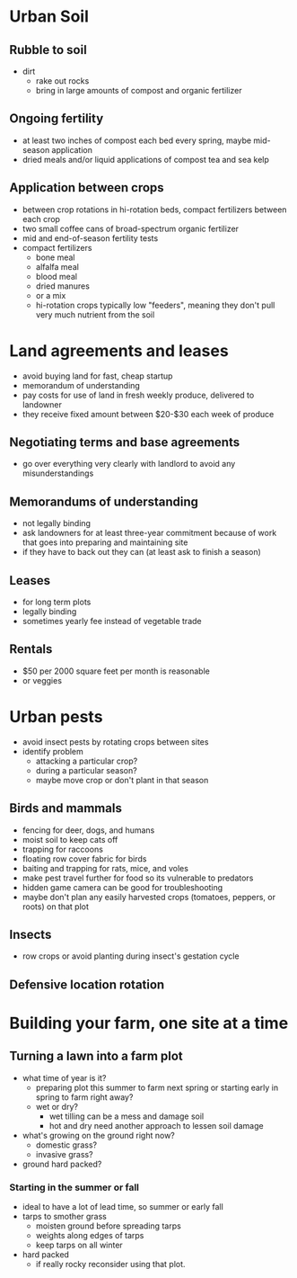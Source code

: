 * Urban Soil
** Rubble to soil
   - dirt
     - rake out rocks
     - bring in large amounts of compost and organic fertilizer
** Ongoing fertility
   - at least two inches of compost each bed every spring, maybe mid-season application
   - dried meals and/or liquid applications of compost tea and sea kelp
** Application between crops
   - between crop rotations in hi-rotation beds, compact fertilizers between
     each crop
   - two small coffee cans of broad-spectrum organic fertilizer
   - mid and end-of-season fertility tests
   - compact fertilizers
     - bone meal
     - alfalfa meal
     - blood meal
     - dried manures
     - or a mix
     - hi-rotation crops typically low "feeders", meaning they don't pull very
       much nutrient from the soil
* Land agreements and leases
  - avoid buying land for fast, cheap startup
  - memorandum of understanding
  - pay costs for use of land in fresh weekly produce, delivered to landowner
  - they receive fixed amount between $20-$30 each week of produce
** Negotiating terms and base agreements
   - go over everything very clearly with landlord to avoid any misunderstandings
** Memorandums of understanding
   - not legally binding
   - ask landowners for at least three-year commitment because of work that goes
     into preparing and maintaining site
   - if they have to back out they can (at least ask to finish a season)
** Leases
   - for long term plots
   - legally binding
   - sometimes yearly fee instead of vegetable trade
** Rentals
   - $50 per 2000 square feet per month is reasonable
   - or veggies
* Urban pests 
  - avoid insect pests by rotating crops between sites
  - identify problem
    - attacking a particular crop?
    - during a particular season?
    - maybe move crop or don't plant in that season
** Birds and mammals
   - fencing for deer, dogs, and humans
   - moist soil to keep cats off
   - trapping for raccoons
   - floating row cover fabric for birds
   - baiting and trapping for rats, mice, and voles
   - make pest travel further for food so its vulnerable to predators
   - hidden game camera can be good for troubleshooting
   - maybe don't plan any easily harvested crops (tomatoes, peppers, or roots)
     on that plot
** Insects
   - row crops or avoid planting during insect's gestation cycle
** Defensive location rotation
* Building your farm, one site at a time 
** Turning a lawn into a farm plot
   - what time of year is it?
     - preparing plot this summer to farm next spring or starting early in
       spring to farm right away?
     - wet or dry?
       - wet tilling can be a mess and damage soil
       - hot and dry need another approach to lessen soil damage
   - what's growing on the ground right now?
     - domestic grass?
     - invasive grass?
   - ground hard packed?
*** Starting in the summer or fall
    - ideal to have a lot of lead time, so summer or early fall
    - tarps to smother grass
      - moisten ground before spreading tarps
      - weights along edges of tarps
      - keep tarps on all winter
    - hard packed
      - if really rocky reconsider using that plot.
